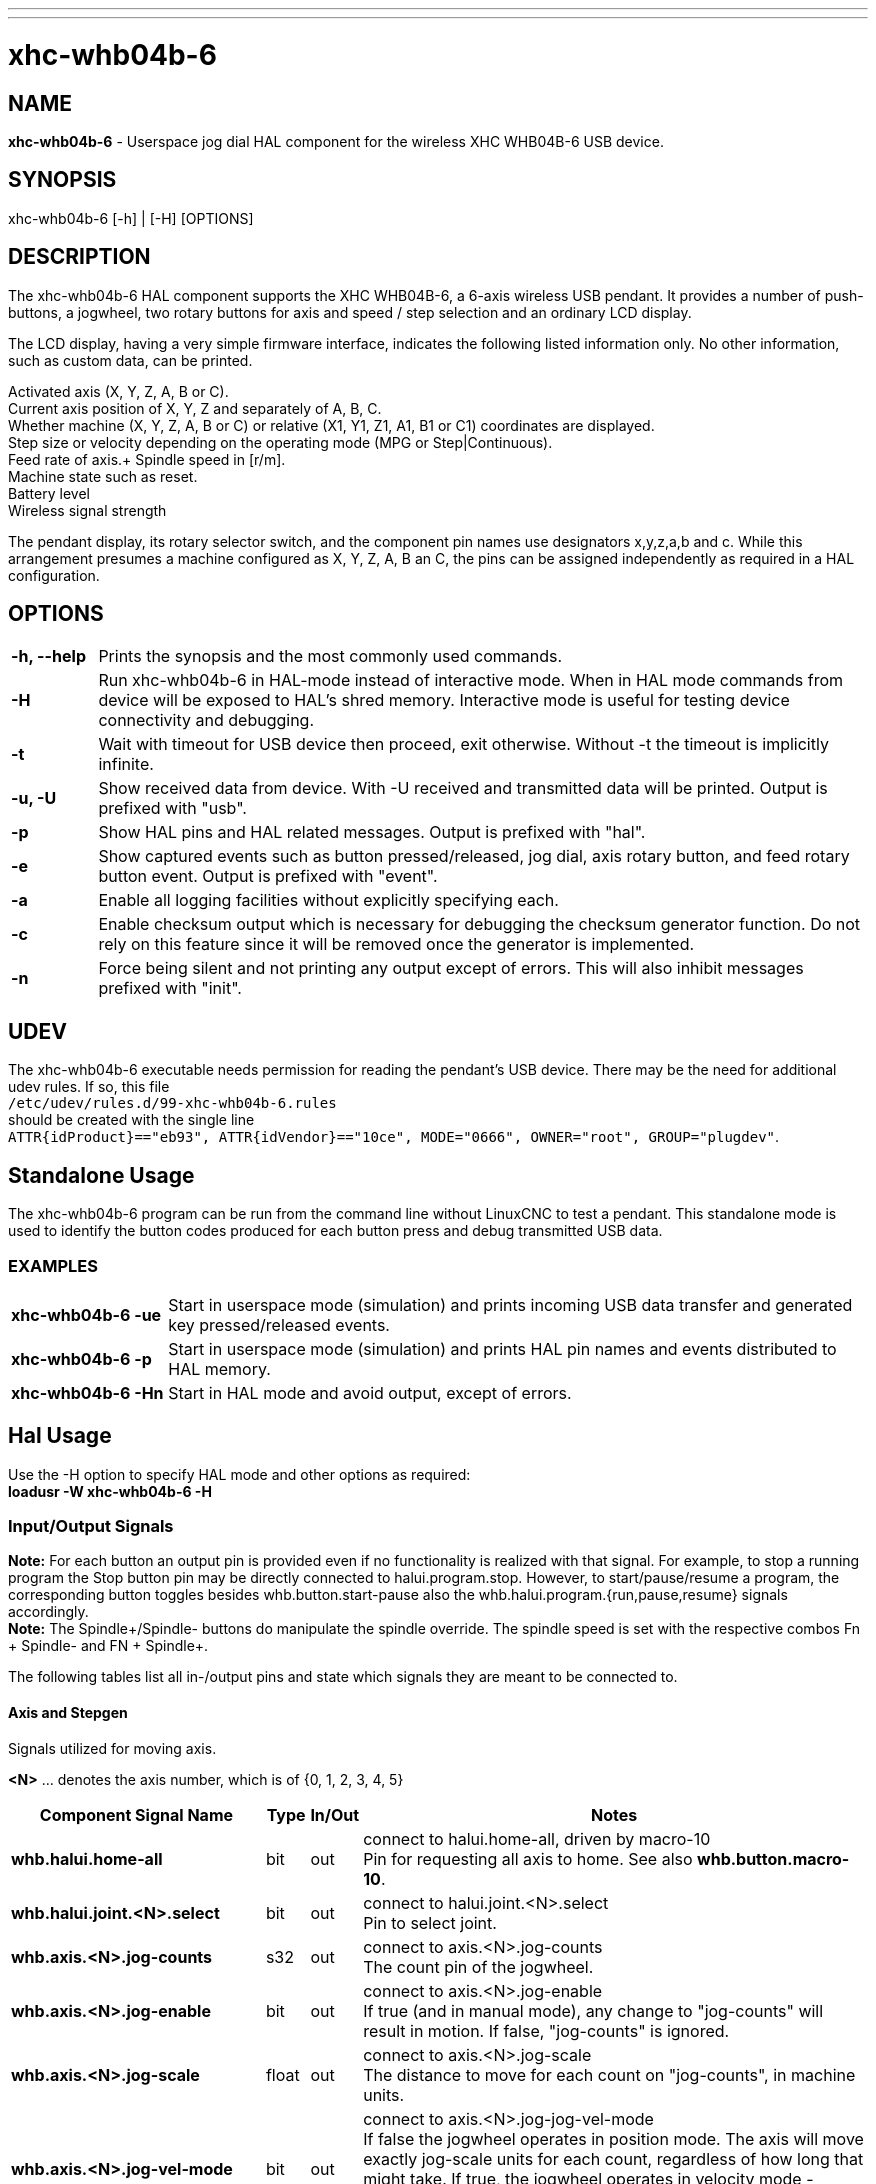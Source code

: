 ---
---

:skip-front-matter:

= xhc-whb04b-6
:toc:
[[cha:xhcwhb04b6-driver]] (((XHC WHB04B-6 Pendant)))

== NAME
*xhc-whb04b-6* - Userspace jog dial HAL component for the wireless XHC WHB04B-6 USB device.

== SYNOPSIS
xhc-whb04b-6 [-h] | [-H] [OPTIONS]

== DESCRIPTION
The xhc-whb04b-6 HAL component supports the XHC WHB04B-6, a 6-axis wireless USB pendant.
It provides a number of push-buttons, a jogwheel, two rotary buttons for axis and
speed / step selection and an ordinary LCD display.

The LCD display, having a very simple firmware interface, indicates the following listed information only.
No other information, such as custom data, can be printed.

Activated axis (X, Y, Z, A, B or C). +
Current axis position of X, Y, Z and separately of A, B, C. +
Whether machine (X, Y, Z, A, B or C) or relative (X1, Y1, Z1, A1, B1 or C1) coordinates are displayed. +
Step size or velocity depending on the operating mode (MPG or Step|Continuous). +
Feed rate of axis.+
Spindle speed in [r/m]. +
Machine state such as reset. +
Battery level +
Wireless signal strength


The pendant display, its rotary selector switch, and the component pin names use designators x,y,z,a,b and c.
While this arrangement presumes a machine configured as X, Y, Z, A, B an C,
the pins can be assigned independently as required in a HAL configuration.

== OPTIONS
[cols="10%,90%",frame="none", grid="none",]
|===
| *-h, --help* |
Prints the synopsis and the most commonly used commands.

| *-H* |
Run xhc-whb04b-6 in HAL-mode instead of interactive mode.
When in HAL mode commands from device will be exposed to HAL's shred memory.
Interactive mode is useful for testing device connectivity and debugging.

| *-t* |
Wait with timeout for USB device then proceed, exit otherwise.
Without -t the timeout is implicitly infinite.

| *-u, -U* |
Show received data from device.
With -U received and transmitted data will be printed. Output is prefixed with "usb".

| *-p* |
Show HAL pins and HAL related messages. Output is prefixed with "hal".

| *-e* |
Show captured events such as button pressed/released, jog dial, axis rotary button, and feed rotary button event.
Output is prefixed with "event".

| *-a* |
Enable all logging facilities without explicitly specifying each.

| *-c* |
Enable checksum output which is necessary for debugging the checksum generator function. 
Do not rely on this feature since it will be removed once the generator is implemented.

| *-n* |
Force being silent and not printing any output except of errors.
This will also inhibit messages prefixed with "init".
|===

== UDEV
The xhc-whb04b-6 executable needs permission for reading the pendant's USB device.
There may be the need for additional udev rules.
If so, this file +
`/etc/udev/rules.d/99-xhc-whb04b-6.rules` +
should be created with the single line +
`ATTR{idProduct}=="eb93", ATTR{idVendor}=="10ce", MODE="0666", OWNER="root", GROUP="plugdev"`.

== Standalone Usage
The xhc-whb04b-6 program can be run from the command line without LinuxCNC to test a pendant.
This standalone mode is used to identify the button codes produced for each button press and debug transmitted USB data. 

=== EXAMPLES
[cols="20%,90%",frame="none", grid="none",]
|===
| *xhc-whb04b-6 -ue* |
Start in userspace mode (simulation) and prints incoming USB data transfer and generated key pressed/released events.

| *xhc-whb04b-6 -p* |
Start in userspace mode (simulation) and prints HAL pin names and events distributed to HAL memory.

| *xhc-whb04b-6 -Hn* |
Start in HAL mode and avoid output, except of errors.
|===

== Hal Usage
Use the -H option to specify HAL mode and other options as required: +
*loadusr -W xhc-whb04b-6 -H*

=== Input/Output Signals
*Note:* For each button an output pin is provided even if no functionality is realized with that signal.
For example, to stop a running program the Stop button pin may be directly connected to halui.program.stop.
However, to start/pause/resume a program, the corresponding button toggles besides whb.button.start-pause
also the whb.halui.program.{run,pause,resume} signals accordingly. +
*Note:* The Spindle+/Spindle- buttons do manipulate the spindle override.
The spindle speed is set with the respective combos Fn + Spindle- and FN + Spindle+.

The following tables list all in-/output pins and state which signals they are meant to be connected to. +

==== Axis and Stepgen

Signals utilized for moving axis.

*<N>*  ... denotes the axis number, which is of {0, 1, 2, 3, 4, 5}

[cols="30%,5%,5%,60%",options="header"]
|====
| Component Signal Name                 | Type  | In/Out | Notes
| *whb.halui.home-all*                  | bit   | out    | connect to halui.home-all, driven by macro-10 +
                                          Pin for requesting all axis to home.
                                          See also *whb.button.macro-10*.
| *whb.halui.joint.<N>.select*          | bit   | out    | connect to halui.joint.<N>.select +
                                          Pin to select joint.
| *whb.axis.<N>.jog-counts*             | s32   | out    | connect to axis.<N>.jog-counts +
                                          The count pin of the jogwheel.
| *whb.axis.<N>.jog-enable*             | bit   | out    | connect to axis.<N>.jog-enable +
                                          If true (and in manual mode), any change to "jog-counts" will result in motion.
                                          If false, "jog-counts" is ignored.
| *whb.axis.<N>.jog-scale*              | float | out    | connect to axis.<N>.jog-scale +
                                          The distance to move for each count on "jog-counts", in machine units.
| *whb.axis.<N>.jog-vel-mode*           | bit   | out    | connect to axis.<N>.jog-jog-vel-mode +
                                          If false the jogwheel operates in position mode.
                                          The axis will move exactly jog-scale units for each count,
                                          regardless of how long that might take.
                                          If true, the jogwheel operates in velocity mode - motion stops when the wheel stops,
                                          even if that means the commanded motion is not completed.
| *whb.stepgen.<N>.maxvel*              | float | in     | connect to stepgen.<N>.maxvel +
                                          The maximum allowable velocity, in units per second (<N> is two digit '0'-padded).
| *whb.stepgen.<N>.position-scale*      | float | in     | connect to stepgen.<N>.position-scale +
                                          The scaling for position feedback, position command, and velocity command, in steps per length unit (<N> is two digit '0'-padded).
| *whb.halui.axis.<N>.pos-feedback*     | float | in     | connect to halui.axis.<N>.pos-feedback +
                                          Feedback axis position in machine coordinates to be displayed.
| *whb.halui.axis.<N>.pos-relative*    | float | in     | connect to halui.axis.<N>.pos-relative +
                                          Commanded axis position in relative coordinates to be displayed.
|====

==== Emergency Stop

Signals utilized for safety / Emergency Stop.

[cols="30%,5%,5%,60%",options="header"]
|====
| Component Signal Name                 | Type  | In/Out | Notes
| *whb.halui.estop.activate*            | bit   | out    | connect to halui.estop.activate +
                                          Pin for requesting E-Stop.
| *whb.halui.estop.is-activated*        | bit   | in     | connect to halui.estop.is-activated +
                                          Pin for indicating E-Stop
| *whb.halui.estop.reset*               | bit   | out    | connect to halui.estop.reset +
                                          Pin for requesting E-Stop reset.
|====

==== Machine

Signals utilized for toggling machine status.

[cols="30%,5%,5%,60%",options="header"]
|====
| Component Signal Name                 | Type  | In/Out | Notes
| *whb.halui.machine.on*                | bit   | out    | connect to halui.machine.on +
                                          Pin for requesting machine on.
| *whb.halui.machine.is-on*             | bit   | in     | connect to halui.machine.is-on +
                                          Pin that indicates machine is on.
| *whb.halui.machine.off*               | bit   | out    | connect to halui.machine.off +
                                          Pin for requesting machine off.
|====

==== Spindle

Signals utilized for operating a spindle.

[cols="30%,5%,5%,60%",options="header"]
|====
| Component Signal Name                 | Type  | In/Out | Notes
| *whb.halui.spindle.start*             | bit   | out    | connect to halui.spindle.start +
                                          Pin to start the spindle.
| *whb.halui.spindle.is-on*             | bit   | in     | connect to halui.spindle.is-on +
                                          Pin to indicate spindle is on (either direction).
| *whb.halui.spindle.stop*              | bit   | out    | connect to halui.spindle.stop +
                                          Pin to stop the spindle.
| *whb.halui.spindle.forward*           | bit   | out    | connect to halui.spindle.forward +
                                          Pin to make the spindle go forward.
| *whb.halui.spindle.reverse*           | bit   | out    | connect to halui.spindle.reverse +
                                          Pin to make the spindle go reverse.
| *whb.halui.spindle.decrease*          | bit   | out    | connect to halui.spindle.decrease +
                                          Pin to decrease the spindle speed.
| *whb.halui.spindle.increase*          | bit   | out    | connect to halui.spindle.increase +
                                          Pin to increase the spindle speed.
| *whb.halui.spindle-override.increase* | bit   | out    | connect to halui.spindle-override.increase +
                                          Pin for increasing the spindle override by the amount of scale.
| *whb.halui.spindle-override.decrease* | bit   | out    | connect to halui.spindle-override.decrease +
                                          Pin for decreasing the spindle override by the amount of scale.
| *whb.halui.spindle-override.value*    | float | in     | connect to halui.spindle-override.value +
                                          The current spindle override value.
| *whb.motion.spindle-speed-abs*        | float | in     | connect to motion.spindle-speed-out-abs +
                                          Spindle speed in rotations per minute to be printed on the display.
|====

==== Feed

Signals utilized for operating feed and feed override.
The feed rotary button can serve in
MPG (Manual Pulse Generator),
Step|Continuous mode and at
the special position Lead. +
*MPG:* In this mode jogging is performed at the selected feed rate.
As long the jogwheel turns, the selected axis moves. +
*Step|Continuous:* In this mode the machine moves steps * wheel_counts at the currently selected step size and the
current set feed rate in machine units.
If the commanded position is not reached the machine keeps moving even the jogwheel is not turning. +
*Lead:* Manipulates the feed override - fine grained in MPG mode (1% step), coarse grained in Step|Continuous mode (10% step). +  
*Note:* As a consequence of both modes, switching the feed rotary button back from Lead to any other position can be confusing.
Depending on the mode before turning the rotary button, the feed override results in different values.
In MPG the feed rate will change to 100%, 60%, ... and so forth. In Step|Continuous mode the feed rate will remain.


[cols="30%,5%,5%,60%",options="header"]
|====
| Component Signal Name                 | Type  | In/Out | Notes
| *whb.motion.current-vel*              | float | in     | connect to motion.current-vel +
                                          The Speed value to print on the display.
                                          Will be printed once Feed+ / Feed-  or Fn + Feed+ / Feed- is pressed.
| *whb.halui.feed-override.value*       | float | in     | connect to halui.feed-override.value +
                                          The current feed override value.
| *whb.halui.feed-override.decrease*    | bit   | out    | connect to halui.feed-override.decrease +
                                          Pin for decreasing the feed override by amount of scale.
| *whb.halui.feed-override.increase*    | bit   | out    | connect to halui.feed-override.increase +
                                          Pin for increasing the feed override by amount of scale.

| *whb.halui.feed-override.scale*       | float | out | connect to halui.feed-override.scale +
                                          Pin for setting the scale on changing the feed override.
| *whb.halui.feed-override.direct-val*  | bit   | out | connect to halui.feed-override.direct-val +
                                          Pin to enable direct value feed override input.
| *whb.halui.feed-override.count-enable*| bit   | out | connect to halui.feed-override.count-enablev
                                          If true, modify feed override when counts changes.
| *whb.halui.feed-override.counts*      | s32   | out | connect to halui.feed-override.counts +
                                          counts * scale= feed override in percent
| *whb.halui.feed-override.min-value*   | float | in  | set min feed override value, i.e. +
                                          setp whb.halui.feed-override.min-value [DISPLAY]MIN_FEED_OVERRIDE
| *whb.halui.feed-override.max-value*   | float | in  | set min feed override value, i.e. +
                                          setp whb.halui.feed-override.max-value [DISPLAY]MAX_FEED_OVERRIDE
| *halui.feed.selected-0.001*           | bit   | out | 
                                          True on feed rotary button pointing to 0.001 (2%), false otherwise.
| *halui.feed.selected-0.01*            | bit   | out | 
                                          True on feed rotary button pointing to 0.01 (5%), false otherwise.
| *halui.feed.selected-0.1*             | bit   | out | 
                                          True on feed rotary button pointing to 0.1 (10%), false otherwise.
| *halui.feed.selected-1.0*             | bit   | out | 
                                          True on feed rotary button pointing to 1.0 (30%), false otherwise.
| *halui.feed.selected-60*              | bit   | out | 
                                          True on feed rotary button pointing to 60%, false otherwise.
| *halui.feed.selected-100*             | bit   | out | 
                                          True on feed rotary button pointing to 100%, false otherwise.
| *halui.feed.selected-lead*            | bit   | out | 
                                          True on feed rotary button pointing to Lead%, false otherwise.
|====

==== Program

Signals for operating program and MDI mode.

[cols="30%,5%,5%,60%",options="header"]
|====
| *whb.halui.program.run*               | bit   | out    | connect to halui.program.run +
                                          Pin for running a program.
| *whb.halui.program.is-running*        | bit   | in     | connect to halui.program.is-running +
                                          Pin indicating a program is running.
| *whb.halui.program.pause*             | bit   | out    | connect to halui.program.pause
                                          Pin for pausing a program.
| *whb.halui.program.is-paused*         | bit   | in     | connect to halui.program.is-paused +
                                          Pin indicating a program is pausing.
| *whb.halui.program.resume*            | bit   | out    | connect to halui.program.resume +
                                          Pin for resuming a program.
| *whb.halui.program.stop*              | bit   | out    | connect to program.stop +
                                          Pin for stoping a program.
| *whb.halui.program.is-idle*           | bit   | in     | connect to halui.program.is-idle +
                                          Pin indicating no program is running.
| *whb.halui.mode.auto*                 | bit   | out    | connect to halui.mode.auto +
                                          Pin for requesting auto mode.
| *whb.halui.mode.is-auto*              | bit   | in     | connect to halui.mode.is-auto +
                                          Pin for indicating auto mode is on.
| *whb.halui.mode.joint*                | bit   | out    | connect to halui.mode.joint +
                                          Pin for requesting joint by joint mode.
| *whb.halui.mode.is-joint*             | bit   | in     | connect to halui.mode.is-joint +
                                          Pin indicating joint by joint mode is on.
| *whb.halui.mode.manual*               | bit   | out    | connect to halui.mode.manual +
                                          Pin for requesting manual mode.
| *whb.halui.mode.is-manual*            | bit   | in     | connect to halui.mode.is-manual +
                                          Pin indicating manual mode is on.
| *whb.halui.mode.mdi*                  | bit   | out    | connect to halui.mode.mdi +
                                          Pin for requesting MDI mode.
| *whb.halui.mode.is-mdi*               | bit   | in     | connect to halui.mode.is-mdi +
                                          Pin indicating MDI mode is on.
|====

==== Buttons
For flexibility reasons each button provides an output pin even if no functionality is realized directly with that signal.
The Fn button can be combined with each other push-button.
This includes also RESET, Stop, Start/Pause, MPG, Macro-10, and Step|Continuous.
By default the more freqent used orange buttons are executed,
whereas blue ones (whb.button.macro-<M>) by combining them with Fn (press Fn first then button).

*<M>* ... denotes an arbitrary macro number which is of {1, 2, ..., 16}

[cols="30%,5%,5%,60%",options="header"]
|====
| Component Signal Name                 | Type  | In/Out | Notes
| *whb.button.reset*                    | bit   | out    | see *whb.halui.estop.{activate, reset}* +
                                          True one Reset button down, false otherwise.
                                          For toggling E-stop use whb.halui.estop .active and .reset.
| *whb.button.stop*                     | bit   | out    | see *whb.halui.program.stop* +
                                          True on Stop button down, false otherwise.
                                          For stopping a program use whb.halui.program.stop.
| *whb.button.start-pause*              | bit   | out    | see *whb.halui.program.{run, pause, resume}* +                  
                                          True on Start-Pause button down, false otherwise.
                                          For toggling start-pause use whb.halui.program .run, .pause, and .resume.
| *whb.button.feed-plus*                | bit   | out    |
                                          True on Feed+ button down, false otherwise.
| *whb.button.feed-minus*               | bit   | out    |
                                          True on Feed- button down, false otherwise.
| *whb.button.spindle-plus*             | bit   | out    | see *whb.halui.spindle-override.increase* +
                                          True on Spindle+ button down, false otherwise.
                                          This button is meant to manipulate the spindle override.
                                          For increasing the spindle override use whb.halui.spindle-override.increase.
| *whb.button.spindle-minus*            | bit   | out    | see *whb.halui.spindle-override.decrease* +
                                          True on Spindle- button down, false otherwise.
                                          This button is meant to manipulate the spindle override.
                                          For decreasing the spindle override use whb.halui.spindle-override.decrease.
| *whb.button.m-home*                   | bit   | out    | connect to halui.mdi-command-<M> +
                                          True on M-Home button down, false otherwise.
                                          Requests MDI mode before button pin is set. See also *whb.halui.mode.mdi*.
| *whb.button.safe-z*                   | bit   | out    | connect to halui.mdi-command-<M> +
                                          True on Safe-Z button down, false otherwise.
                                          Requests MDI mode before button pin is set. See also *whb.halui.mode.mdi*.
| *whb.button.w-home*                   | bit   | out    | connect to halui.mdi-command-<M> +
                                          True on W-Home button down, false otherwise.
                                          Usually requests going to machine home instead of homing all.
                                          Requests MDI mode before button pin is set. See also *whb.halui.mode.mdi*.
| *whb.button.s-on-off*                 | bit   | out    | see *whb.halui.spindle.{start, stop}* +
                                          True on S-ON/OFF button down, false otherwise.
                                          For toggling spindle on-off use whb.halui.spindle .start and stop.
| *whb.button.fn*                       | bit   | out    |
                                          True on Fn button down, false otherwise.
| *whb.button.probe-z*                  | bit   | out    | connect to halui.mdi-command-<M> +                            
                                          True on Probe-Z button down, false otherwise.
                                          Requests MDI mode before button pin is set. See also *whb.halui.mode.mdi*.
| *whb.button.macro-1*                  | bit   | out    | connect to halui.mdi-command-<M> +
                                          True on Macro-1 button (Fn + Feed+) down, false otherwise.
| *whb.button.macro-2*                  | bit   | out    | connect to halui.mdi-command-<M> +
                                          True on Macro-2 button (Fn + Feed-) down, false otherwise.
| *whb.button.macro-3*                  | bit   | out    | see *whb.halui.spindle.increase* +
                                          True on Macro-3 button (Fn + Spindle+) down, false otherwise.
                                          This button is meant to manipulate the spindle speed.
                                          For decreasing the spindle speed use whb.halui.spindle.increase.
| *whb.button.macro-4*                  | bit   | out    | see *whb.halui.spindle.decrease* +
                                          True on Macro-4 button down (Fn + Spindle-), false otherwise.
                                          This button is meant to manipulate the spindle speed.
                                          For decreasing the spindle speed use whb.halui.spindle.decrease.
| *whb.button.macro-5*                  | bit   | out    | connect to halui.mdi-command-<M> +
                                          True on Macro-5 button down (Fn + M-HOME), false otherwise.
                                          Switches the display coordinates to machine coordinates.
                                          On display the axis are denoted then as X, Y, Z, A, B and C.
                                          See also *whb.halui.axis.<N>.pos-feedback*.
                                          Usually requests homing all instead of going to machine home.
| *whb.button.macro-6*                  | bit   | out    | connect to halui.mdi-command-<M> +
                                          True on Macro-6 button down (Fn + Safe-Z), false otherwise.
| *whb.button.macro-7*                  | bit   | out    | connect to halui.mdi-command-<M> +
                                          True on Macro-7 button down (Fn + W-HOME), false otherwise.
                                          Switches the display coordinates to relative coordinates.
                                          On display the axis are denoted then as X1, Y1, Z1, A1, B1 and C1.
                                          See also *whb.halui.axis.<N>.pos-relative*.
| *whb.button.macro-8*                  | bit   | out    | connect to halui.mdi-command-<M> +
                                          True on Macro-8 button down (Fn + S-ON/OFF), false otherwise.
| *whb.button.macro-9*                  | bit   | out    | connect to halui.mdi-command-<M> +
                                          True on Macro-9 button down (Fn + Probe-Z), false otherwise.
| *whb.button.macro-10*                 | bit   | out    | connect to halui.mdi-command-<M> +
                                          True on Macro-10 button down, false otherwise.
                                          Also commands the homing-all signal.
                                          See also *whb.halui.home-all*.
| *whb.button.macro-11*                 | bit   | out    | connect to halui.mdi-command-<M> +
                                          True on Macro-11 button down (Fn + RESET), false otherwise.
| *whb.button.macro-12*                 | bit   | out    | connect to halui.mdi-command-<M> +
                                          True on Macro-12 button (Fn + Stop) down, false otherwise.
| *whb.button.macro-13*                 | bit   | out    | connect to halui.mdi-command-<M> +
                                          True on Macro-13 button (Fn + Start/Pause) down, false otherwise.
| *whb.button.macro-14*                 | bit   | out    | connect to halui.mdi-command-<M> +
                                          True on Macro-14 button (Fn + Macro-10) down, false otherwise.
| *whb.button.macro-15*                 | bit   | out    | connect to halui.mdi-command-<M> +
                                          True on Macro-15 button down (Fn + MPG), false otherwise.
| *whb.button.macro-16*                 | bit   | out    | connect to halui.mdi-command-<M> +
                                          True on Macro-16 button (Fn + Step\|Continuous) down, false otherwise.
| *whb.button.mode-continuous*          | bit   | out    |
                                          True on MPG mode button down, false otherwise.
| *whb.button.mode-step*                | bit   | out    |
                                          True on Step\|Continuous mode button down, false otherwise.
|====

==== Pendant
[cols="30%,5%,5%,60%",options="header"]
|====
| Component Signal Name                 | Type  | In/Out | Notes
| *whb.pendant.is-sleeping*             | bit   | out    | True as long pendant is in sleep mode (usually a few seconds after turned off), false otherwise.
| *whb.pendant.is-connected*            | bit   | out    | True as long pendant is not in sleep mode (turned on), false otherwise.
|====

== HAL Configuration Example

----
# ######################################################################
# spindle signals - assume halui and motion are loaded
# ######################################################################

net  spindle.is-on                      motion.spindle-on
net  spindle.start                      halui.spindle.start         
net  spindle.stop                       halui.spindle.stop

net  spindle.forward                    halui.spindle.forward
net  spindle.reverse                    halui.spindle.reverse
net  spindle.runs-forward               motion.spindle-forward     
net  spindle.runs-reverse               motion.spindle-reverse

net  spindle.increase                   halui.spindle.increase
net  spindle.decrease                   halui.spindle.decrease
net  spindle.spindle-override.value     halui.spindle-override.value
net  spindle.spindle-override.increase  halui.spindle-override.increase
net  spindle.spindle-override.decrease  halui.spindle-override.decrease

net  spindle.velocity.abs-rpm           motion.spindle-speed-out-abs

# ######################################################################
# load pendant components
# ######################################################################

loadusr -W xhc-whb04b-6 -H -n

# pass jogwheel counts through lowpass to prevent jerking and following errors
loadrt ilowpass names=ilowpass.jog.0,ilowpass.jog.1,ilowpass.jog.2
addf   ilowpass.jog.0       servo-thread
addf   ilowpass.jog.1       servo-thread
addf   ilowpass.jog.2       servo-thread
setp   ilowpass.jog.0.scale 100
setp   ilowpass.jog.1.scale 100
setp   ilowpass.jog.2.scale 100
setp   ilowpass.jog.0.gain  0.007
setp   ilowpass.jog.1.gain  0.007
setp   ilowpass.jog.2.gain  0.007

# re-scale low-passed jogwheel counts
loadrt scale names=scale.axis.0,scale.axis.1,scale.axis.2
addf   scale.axis.0         servo-thread
addf   scale.axis.1         servo-thread
addf   scale.axis.2         servo-thread
setp   scale.axis.0.gain    0.01 
setp   scale.axis.1.gain    0.01 
setp   scale.axis.2.gain    0.01 
setp   scale.axis.0.offset  0
setp   scale.axis.1.offset  0
setp   scale.axis.2.offset  0

# ######################################################################
# pendant signal configuration
# ######################################################################

# emergency stop signals
net  pdnt.machine.is-on                  halui.machine.is-on                whb.halui.machine.is-on
net  pdnt.machine.on                     whb.halui.machine.on               halui.machine.on
net  pdnt.machine.off                    whb.halui.machine.off              halui.machine.off

# program related signals
net  pdnt.program.is-idle                whb.halui.program.is-idle          halui.program.is-idle
net  pdnt.program.is-paused              whb.halui.program.is-paused        halui.program.is-paused
net  pdnt.program.is-running             whb.halui.program.is-running       halui.program.is-running
net  pdnt.program.resume                 whb.halui.program.resume           halui.program.resume
net  pdnt.program.pause                  whb.halui.program.pause            halui.program.pause
net  pdnt.program.run                    whb.halui.program.run              halui.program.run
net  pdnt.program.stop                   whb.halui.program.stop             halui.program.stop

# "selected axis" signals    
net  pdnt.joint.X.select                 whb.halui.joint.x.select           halui.joint.0.select
net  pdnt.joint.Y.select                 whb.halui.joint.y.select           halui.joint.1.select
net  pdnt.joint.Z.select                 whb.halui.joint.z.select           halui.joint.2.select

# jog signals for step and continuous mode
net  pdnt.stepgen.00.maxvel              hpg.stepgen.00.maxvel              whb.stepgen.00.maxvel
net  pdnt.stepgen.01.maxvel              hpg.stepgen.01.maxvel              whb.stepgen.01.maxvel
net  pdnt.stepgen.02.maxvel              hpg.stepgen.02.maxvel              whb.stepgen.02.maxvel

net  pdnt.stepgen.00.position-scale      hpg.stepgen.00.position-scale      whb.stepgen.00.position-scale
net  pdnt.stepgen.01.position-scale      hpg.stepgen.01.position-scale      whb.stepgen.01.position-scale
net  pdnt.stepgen.02.position-scale      hpg.stepgen.02.position-scale      whb.stepgen.02.position-scale

net  pdnt.axis.0.jog-scale               whb.axis.0.jog-scale               scale.axis.0.in      
net  pdnt.axis.1.jog-scale               whb.axis.1.jog-scale               scale.axis.1.in      
net  pdnt.axis.2.jog-scale               whb.axis.2.jog-scale               scale.axis.2.in      

net  scale.axis.0.jog-scale              scale.axis.0.out                   axis.0.jog-scale
net  scale.axis.1.jog-scale              scale.axis.1.out                   axis.1.jog-scale
net  scale.axis.2.jog-scale              scale.axis.2.out                   axis.2.jog-scale

net  pdnt.axis.0.jog-counts              whb.axis.0.jog-counts              ilowpass.jog.0.in
net  pdnt.axis.1.jog-counts              whb.axis.1.jog-counts              ilowpass.jog.1.in
net  pdnt.axis.2.jog-counts              whb.axis.2.jog-counts              ilowpass.jog.2.in
net  pdnt.ilowpass.jog.0.jog-counts      ilowpass.jog.0.out                 axis.0.jog-counts
net  pdnt.ilowpass.jog.1.jog-counts      ilowpass.jog.1.out                 axis.1.jog-counts
net  pdnt.ilowpass.jog.2.jog-counts      ilowpass.jog.2.out                 axis.2.jog-counts

net  pdnt.axis.0.jog-enable              whb.axis.0.jog-enable              axis.0.jog-enable
net  pdnt.axis.1.jog-enable              whb.axis.1.jog-enable              axis.1.jog-enable
net  pdnt.axis.2.jog-enable              whb.axis.2.jog-enable              axis.2.jog-enable

net  pdnt.axis.0.jog-vel-mode            whb.axis.0.jog-vel-mode            axis.0.jog-vel-mode
net  pdnt.axis.1.jog-vel-mode            whb.axis.1.jog-vel-mode            axis.1.jog-vel-mode
net  pdnt.axis.2.jog-vel-mode            whb.axis.2.jog-vel-mode            axis.2.jog-vel-mode

# macro buttons to MDI commands
net pdnt.home-all                        whb.button.macro-10                halui.home-all

# reset, stop, start/pause/resume buttons
net  pdnt.button.reset                   whb.button.reset
net  pdnt.button.stop                    whb.button.stop
net  pdnt.button.start-pause             whb.button.start-pause     

# special positions signals
net  pdnt.button.m-home                  whb.button.m-home                  halui.mdi-command-01
net  pdnt.button.w-home                  whb.button.w-home                  halui.mdi-command-05
net  pdnt.button.safe-z                  whb.button.safe-z                  halui.mdi-command-00
net  pdnt.button.probe-z                 whb.button.probe-z                 halui.mdi-command-02

# spindle related signals
net  spindle.is-on                       whb.halui.spindle.is-on
net  spindle.stop                        whb.halui.spindle.stop
net  spindle.forward                     whb.halui.spindle.forward
net  spindle.reverse                     whb.halui.spindle.reverse
net  pdnt.button.spindle-plus            whb.button.spindle-plus
net  pdnt.button.spindle-minus           whb.button.spindle-minus
net  spindle.increase                    whb.button.macro-3
net  spindle.decrease                    whb.button.macro-4

net  spindle.spindle-override.value      whb.halui.spindle-override.value
net  spindle.spindle-override.increase   whb.halui.spindle-override.increase
net  spindle.spindle-override.decrease   whb.halui.spindle-override.decrease
net  spindle.velocity.abs-rpm            whb.motion.spindle-speed-abs

# machine mode related signals
net  pdnt.halui.mode.auto                whb.halui.mode.auto                halui.mode.auto
net  pdnt.halui.mode.joint               whb.halui.mode.joint               halui.mode.joint
net  pdnt.halui.mode.manual              whb.halui.mode.manual              halui.mode.manual
net  pdnt.halui.mode.mdi                 whb.halui.mode.mdi                 halui.mode.mdi
net  pdnt.halui.mode.is-auto             halui.mode.is-auto                 whb.halui.mode.is-auto
net  pdnt.halui.mode.is-joint            halui.mode.is-joint                whb.halui.mode.is-joint
net  pdnt.halui.mode.is-manual           halui.mode.is-manual               whb.halui.mode.is-manual
net  pdnt.halui.mode.is-mdi              halui.mode.is-mdi                  whb.halui.mode.is-mdi

# feed rate related signals
net  pdnt.halui.feed-override.scale      whb.halui.feed-override.scale      halui.feed-override.scale
net  pdnt.halui.feed-override.direct-val whb.halui.feed-override.direct-val halui.feed-override.direct-value
net  pdnt.halui.feed-override.counts     whb.halui.feed-override.counts     halui.feed-override.counts
# take feed override min/max values from the GUI
setp                                     whb.halui.feed-override.min-value  [DISPLAY]MIN_FEED_OVERRIDE
setp                                     whb.halui.feed-override.max-value  [DISPLAY]MAX_FEED_OVERRIDE
net  pdnt.halui.feed-override.increase   whb.halui.feed-override.increase   halui.feed-override.increase
net  pdnt.halui.feed-override.decrease   whb.halui.feed-override.decrease   halui.feed-override.decrease
net  pdnt.button.feed-plus               whb.button.feed-plus
net  pdnt.button.feed-minus              whb.button.feed-minus

# for printing the speed on display, the motion.current-vel velocity is used
net  pdnt.motion.current-vel             motion.current-vel                 whb.motion.current-vel

# axis position related signals
net  pdnt.halui.axis.0.pos-feedback      halui.axis.0.pos-feedback          whb.halui.axis.0.pos-feedback
net  pdnt.halui.axis.1.pos-feedback      halui.axis.1.pos-feedback          whb.halui.axis.1.pos-feedback
net  pdnt.halui.axis.2.pos-feedback      halui.axis.2.pos-feedback          whb.halui.axis.2.pos-feedback
net  pdnt.halui.axis.0.pos-relative      halui.axis.0.pos-relative          whb.halui.axis.0.pos-relative
net  pdnt.halui.axis.1.pos-relative      halui.axis.1.pos-relative          whb.halui.axis.1.pos-relative
net  pdnt.halui.axis.2.pos-relative      halui.axis.2.pos-relative          whb.halui.axis.2.pos-relative
----

== SEE ALSO 
xhc-hb04.1(1), https://github.com/machinekit/machinekit/tree/master/src/hal/user_comps/xhc-whb04b-6/[xhc-whb04b-6 developer documentation on GitHub]

== NOTES
The CRC code function is not disclosed by the manufacturer.
Ths the CRC value transmitted with each package is not checked yet.
Feel free to help us enhance the component.
    
== AUTHORS
This component was started by Raoul Rubien based on predecessor device component xhc-hb04.cc.
https://github.com/machinekit/machinekit/graphs/contributors gives you a more complete list of contributors.
    
== REPORTING BUGS
Report bugs via the machinekit forum at https://groups.google.com/forum/#!forum/machinekit

== HISTORY
The component was developed accidentally as leisure project.
The development started with the xhc-whb04 (4-axis wireless pendant) implementation as reference.
73 & many thanks to the developers who delivered provided an excellent preparatory work!

== COPYRIGHT
Copyright (c) 2018 Raoul Rubien.
This is free software; see the source for copying conditions. There is NO
warranty; not even for MERCHANTABILITY or FITNESS FOR A PARTICULAR PURPOSE.
